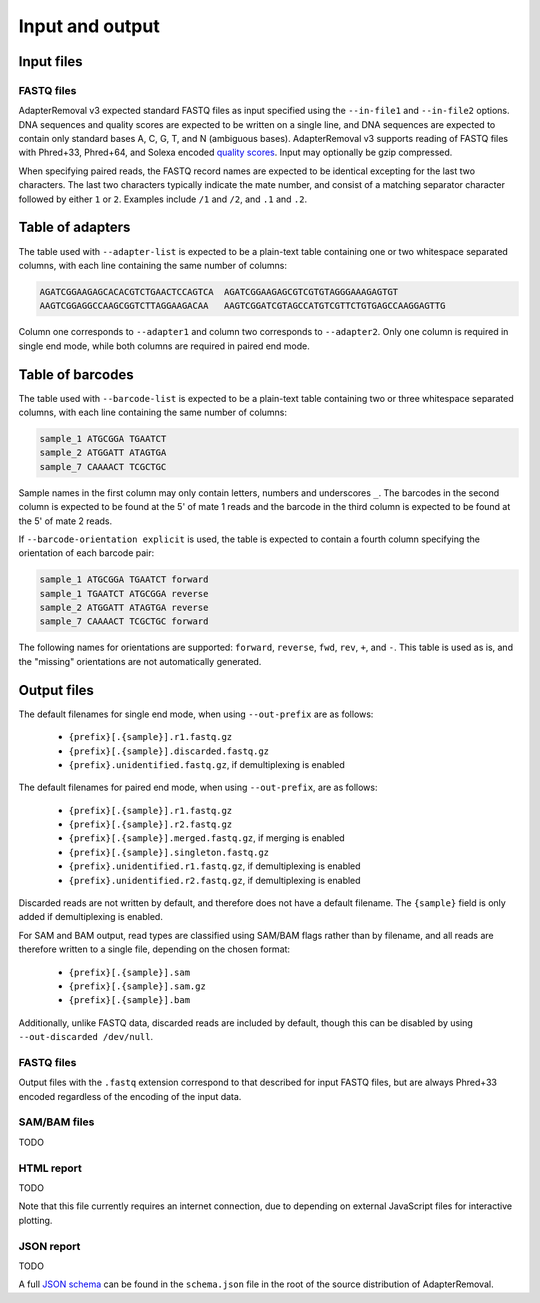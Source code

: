 ##################
 Input and output
##################

*************
 Input files
*************

FASTQ files
===========

AdapterRemoval v3 expected standard FASTQ files as input specified using the ``--in-file1`` and ``--in-file2`` options. DNA sequences and quality scores are expected to be written on a single line, and DNA sequences are expected to contain only standard bases A, C, G, T, and N (ambiguous bases). AdapterRemoval v3 supports reading of FASTQ files with Phred+33, Phred+64, and Solexa encoded `quality scores`_. Input may optionally be gzip compressed.

When specifying paired reads, the FASTQ record names are expected to be identical excepting for the last two characters. The last two characters typically indicate the mate number, and consist of a matching separator character followed by either ``1`` or ``2``. Examples include ``/1`` and ``/2``, and ``.1`` and ``.2``.

*******************
 Table of adapters
*******************

The table used with ``--adapter-list`` is expected to be a plain-text table containing one or two whitespace separated columns, with each line containing the same number of columns:

.. code::

   AGATCGGAAGAGCACACGTCTGAACTCCAGTCA  AGATCGGAAGAGCGTCGTGTAGGGAAAGAGTGT
   AAGTCGGAGGCCAAGCGGTCTTAGGAAGACAA   AAGTCGGATCGTAGCCATGTCGTTCTGTGAGCCAAGGAGTTG

Column one corresponds to ``--adapter1`` and column two corresponds to ``--adapter2``. Only one column is required in single end mode, while both columns are required in paired end mode.

*******************
 Table of barcodes
*******************

The table used with ``--barcode-list`` is expected to be a plain-text table containing two or three whitespace separated columns, with each line containing the same number of columns:

.. code::

    sample_1 ATGCGGA TGAATCT
    sample_2 ATGGATT ATAGTGA
    sample_7 CAAAACT TCGCTGC

Sample names in the first column may only contain letters, numbers and underscores ``_``. The barcodes in the second column is expected to be found at the 5' of mate 1 reads and the barcode in the third column is expected to be found at the 5' of mate 2 reads.

If ``--barcode-orientation explicit`` is used, the table is expected to contain a fourth column specifying the orientation of each barcode pair:

.. code:: text

    sample_1 ATGCGGA TGAATCT forward
    sample_1 TGAATCT ATGCGGA reverse
    sample_2 ATGGATT ATAGTGA reverse
    sample_7 CAAAACT TCGCTGC forward

The following names for orientations are supported: ``forward``, ``reverse``, ``fwd``, ``rev``, ``+``, and ``-``. This table is used as is, and the "missing" orientations are not automatically generated.

**************
 Output files
**************

The default filenames for single end mode, when using ``--out-prefix`` are as follows:

   -  ``{prefix}[.{sample}].r1.fastq.gz``
   -  ``{prefix}[.{sample}].discarded.fastq.gz``
   -  ``{prefix}.unidentified.fastq.gz``, if demultiplexing is enabled

The default filenames for paired end mode, when using ``--out-prefix``, are as follows:

   -  ``{prefix}[.{sample}].r1.fastq.gz``
   -  ``{prefix}[.{sample}].r2.fastq.gz``
   -  ``{prefix}[.{sample}].merged.fastq.gz``, if merging is enabled
   -  ``{prefix}[.{sample}].singleton.fastq.gz``
   -  ``{prefix}.unidentified.r1.fastq.gz``, if demultiplexing is enabled
   -  ``{prefix}.unidentified.r2.fastq.gz``, if demultiplexing is enabled

Discarded reads are not written by default, and therefore does not have a default filename. The ``{sample}`` field is only added if demultiplexing is enabled.

For SAM and BAM output, read types are classified using SAM/BAM flags rather than by filename, and all reads are therefore written to a single file, depending on the chosen format:

   -  ``{prefix}[.{sample}].sam``
   -  ``{prefix}[.{sample}].sam.gz``
   -  ``{prefix}[.{sample}].bam``

Additionally, unlike FASTQ data, discarded reads are included by default, though this can be disabled by using ``--out-discarded /dev/null``.

FASTQ files
===========

Output files with the ``.fastq`` extension correspond to that described for input FASTQ files, but are always Phred+33 encoded regardless of the encoding of the input data.

SAM/BAM files
=============

TODO

HTML report
===========

TODO

Note that this file currently requires an internet connection, due to depending on external JavaScript files for interactive plotting.

JSON report
===========

TODO

A full `JSON schema`_ can be found in the ``schema.json`` file in the root of the source distribution of AdapterRemoval.

.. _json schema: https://json-schema.org/

.. _quality scores: https://en.wikipedia.org/wiki/FASTQ_format#Quality
